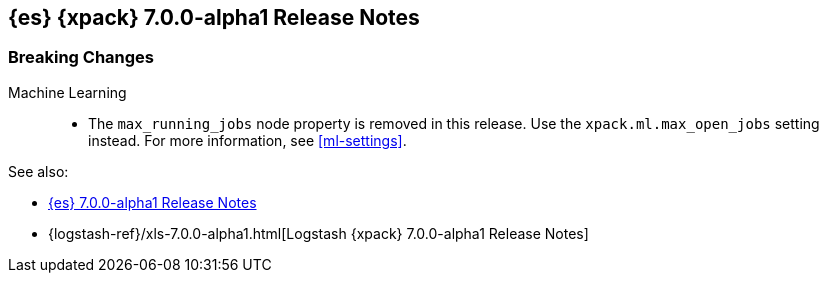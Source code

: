 [[xes-7.0.0-alpha1]]
== {es} {xpack} 7.0.0-alpha1 Release Notes

[float]
[[xes-breaking-7.0.0-alpha1]]
=== Breaking Changes

Machine Learning::
* The `max_running_jobs` node property is removed in this release. Use the
`xpack.ml.max_open_jobs` setting instead. For more information, see <<ml-settings>>.

See also:

* <<release-notes-7.0.0-alpha1,{es} 7.0.0-alpha1 Release Notes>>
* {logstash-ref}/xls-7.0.0-alpha1.html[Logstash {xpack} 7.0.0-alpha1 Release Notes]
